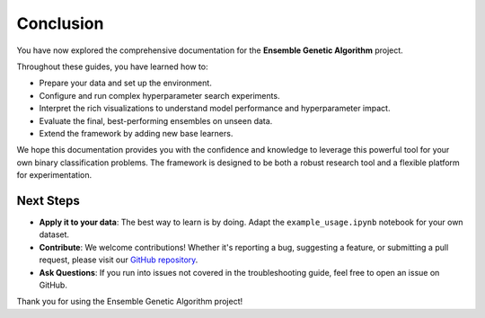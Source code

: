 Conclusion
==========

You have now explored the comprehensive documentation for the **Ensemble Genetic Algorithm** project.

Throughout these guides, you have learned how to:

-   Prepare your data and set up the environment.
-   Configure and run complex hyperparameter search experiments.
-   Interpret the rich visualizations to understand model performance and hyperparameter impact.
-   Evaluate the final, best-performing ensembles on unseen data.
-   Extend the framework by adding new base learners.

We hope this documentation provides you with the confidence and knowledge to leverage this powerful tool for your own binary classification problems. The framework is designed to be both a robust research tool and a flexible platform for experimentation.

Next Steps
----------

-   **Apply it to your data**: The best way to learn is by doing. Adapt the ``example_usage.ipynb`` notebook for your own dataset.
-   **Contribute**: We welcome contributions! Whether it's reporting a bug, suggesting a feature, or submitting a pull request, please visit our `GitHub repository <https://github.com/SamoraHunter/ensemble_genetic_algorithm>`_.
-   **Ask Questions**: If you run into issues not covered in the troubleshooting guide, feel free to open an issue on GitHub.

Thank you for using the Ensemble Genetic Algorithm project!
